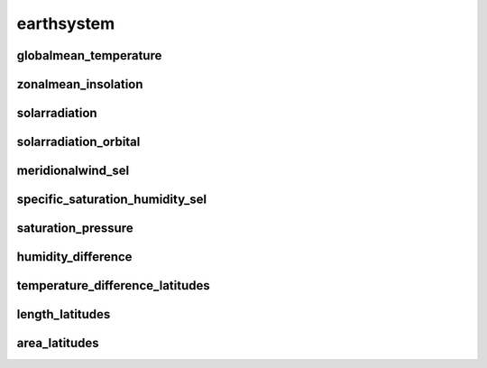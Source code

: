 ***********
earthsystem
***********

globalmean_temperature
======================

zonalmean_insolation
====================

solarradiation
==============

solarradiation_orbital
======================

meridionalwind_sel
==================

specific_saturation_humidity_sel
================================

saturation_pressure
===================

humidity_difference
===================

temperature_difference_latitudes
================================

length_latitudes
================

area_latitudes
==============
